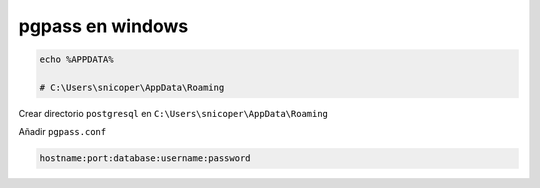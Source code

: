 .. _reference--windows-pgpass_windows:

#################
pgpass en windows
#################

.. code-block:: bash

    echo %APPDATA%

    # C:\Users\snicoper\AppData\Roaming

Crear directorio ``postgresql`` en ``C:\Users\snicoper\AppData\Roaming``

Añadir ``pgpass.conf``

.. code-block:: bash

    hostname:port:database:username:password
